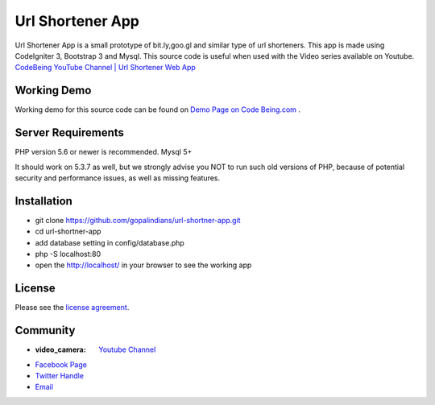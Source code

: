 ###################
Url Shortener App
###################

Url Shortener App is a small prototype of bit.ly,goo.gl and similar type of url shorteners.
This app is made using CodeIgniter 3, Bootstrap 3 and Mysql.
This source code is useful when used with the Video series available on Youtube.
`CodeBeing YouTube Channel | Url Shortener Web App
<https://www.youtube.com/watch?v=DzpRH_dXN8U&list=PLvj1VBqDC8jvQdNiKABWzi1tlOJ64lzw_>`_


*******************
Working Demo
*******************

Working demo for this source code can be found on  `Demo Page on Code Being.com
<http://demos.codebeing.com/url-app>`_ .


*******************
Server Requirements
*******************

PHP version 5.6 or newer is recommended.
Mysql 5+

It should work on 5.3.7 as well, but we strongly advise you NOT to run
such old versions of PHP, because of potential security and performance
issues, as well as missing features.

************
Installation
************

- git clone https://github.com/gopalindians/url-shortner-app.git

- cd url-shortner-app

- add database setting in config/database.php

- php -S localhost:80

- open the http://localhost/ in your browser to see the working app
 

*******
License
*******

Please see the `license
agreement <https://github.com/philsturgeon/dbad/blob/master/LICENSE.md>`_.

*********
Community
*********

-  :video_camera: `Youtube Channel <https://www.youtube.com/channel/UCN5FNarpN8Vy0NwCYMhx5dQ>`_
-  `Facebook Page <https://www.facebook.com/CodeBeingDotCom/>`_
-  `Twitter Handle   <https://twitter.com/code_being/>`_
-  `Email <codebeingdotcom@gmail.com>`_
